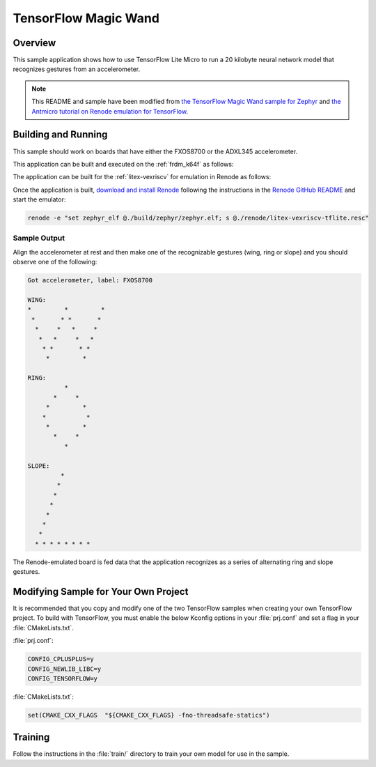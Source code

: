 .. _tensorflow_magic_wand:

TensorFlow Magic Wand
#####################

Overview
********

This sample application shows how to use TensorFlow Lite Micro
to run a 20 kilobyte neural network model that recognizes gestures
from an accelerometer.

.. Note::
    This README and sample have been modified from
    `the TensorFlow Magic Wand sample for Zephyr`_ and
    `the Antmicro tutorial on Renode emulation for TensorFlow`_.

.. _the TensorFlow Magic Wand sample for Zephyr:
    https://github.com/tensorflow/tensorflow/tree/master/tensorflow/lite/micro/examples/magic_wand

.. _the Antmicro tutorial on Renode emulation for TensorFlow:
    https://github.com/antmicro/litex-vexriscv-tensorflow-lite-demo

Building and Running
********************

This sample should work on boards that have either the FXOS8700 or
the ADXL345 accelerometer.

This application can be built and executed on the :ref:`frdm_k64f`
as follows:

.. zephyr-app-commands::
   :zephyr-app: samples/tensorflow/magic_wand
   :host-os: unix
   :board: frdm_k64f
   :goals: build flash
   :compact:

The application can be built for the :ref:`litex-vexriscv` for
emulation in Renode as follows:

.. zephyr-app-commands::
   :zephyr-app: samples/tensorflow/magic_wand
   :host-os: unix
   :board: litex_vexriscv
   :goals: build
   :compact:

Once the application is built, `download and install Renode`_
following the instructions in the `Renode GitHub README`_ and
start the emulator:

.. code-block:: console

    renode -e "set zephyr_elf @./build/zephyr/zephyr.elf; s @./renode/litex-vexriscv-tflite.resc"

.. _download and install Renode:
    https://github.com/renode/renode/releases/

.. _Renode GitHub README:
    https://github.com/renode/renode/blob/master/README.rst

Sample Output
=============

Align the accelerometer at rest and then make one of the recognizable
gestures (wing, ring or slope) and you should observe one of the
following:

.. code-block:: console

    Got accelerometer, label: FXOS8700

    WING:
    *         *         *
     *       * *       *
      *     *   *     *
       *   *     *   *
        * *       * *
         *         *

    RING:
              *
           *     *
         *         *
        *           *
         *         *
           *     *
              *

    SLOPE:
             *
            *
           *
          *
         *
        *
       *
      * * * * * * * *

The Renode-emulated board is fed data that the application
recognizes as a series of alternating ring and slope gestures.

Modifying Sample for Your Own Project
*************************************

It is recommended that you copy and modify one of the two TensorFlow
samples when creating your own TensorFlow project. To build with
TensorFlow, you must enable the below Kconfig options in your :file:`prj.conf`
and set a flag in your :file:`CMakeLists.txt`.

:file:`prj.conf`:

.. code-block:: console

    CONFIG_CPLUSPLUS=y
    CONFIG_NEWLIB_LIBC=y
    CONFIG_TENSORFLOW=y

:file:`CMakeLists.txt`:

.. code-block:: console

    set(CMAKE_CXX_FLAGS  "${CMAKE_CXX_FLAGS} -fno-threadsafe-statics")

Training
********
Follow the instructions in the :file:`train/` directory to train your
own model for use in the sample.
